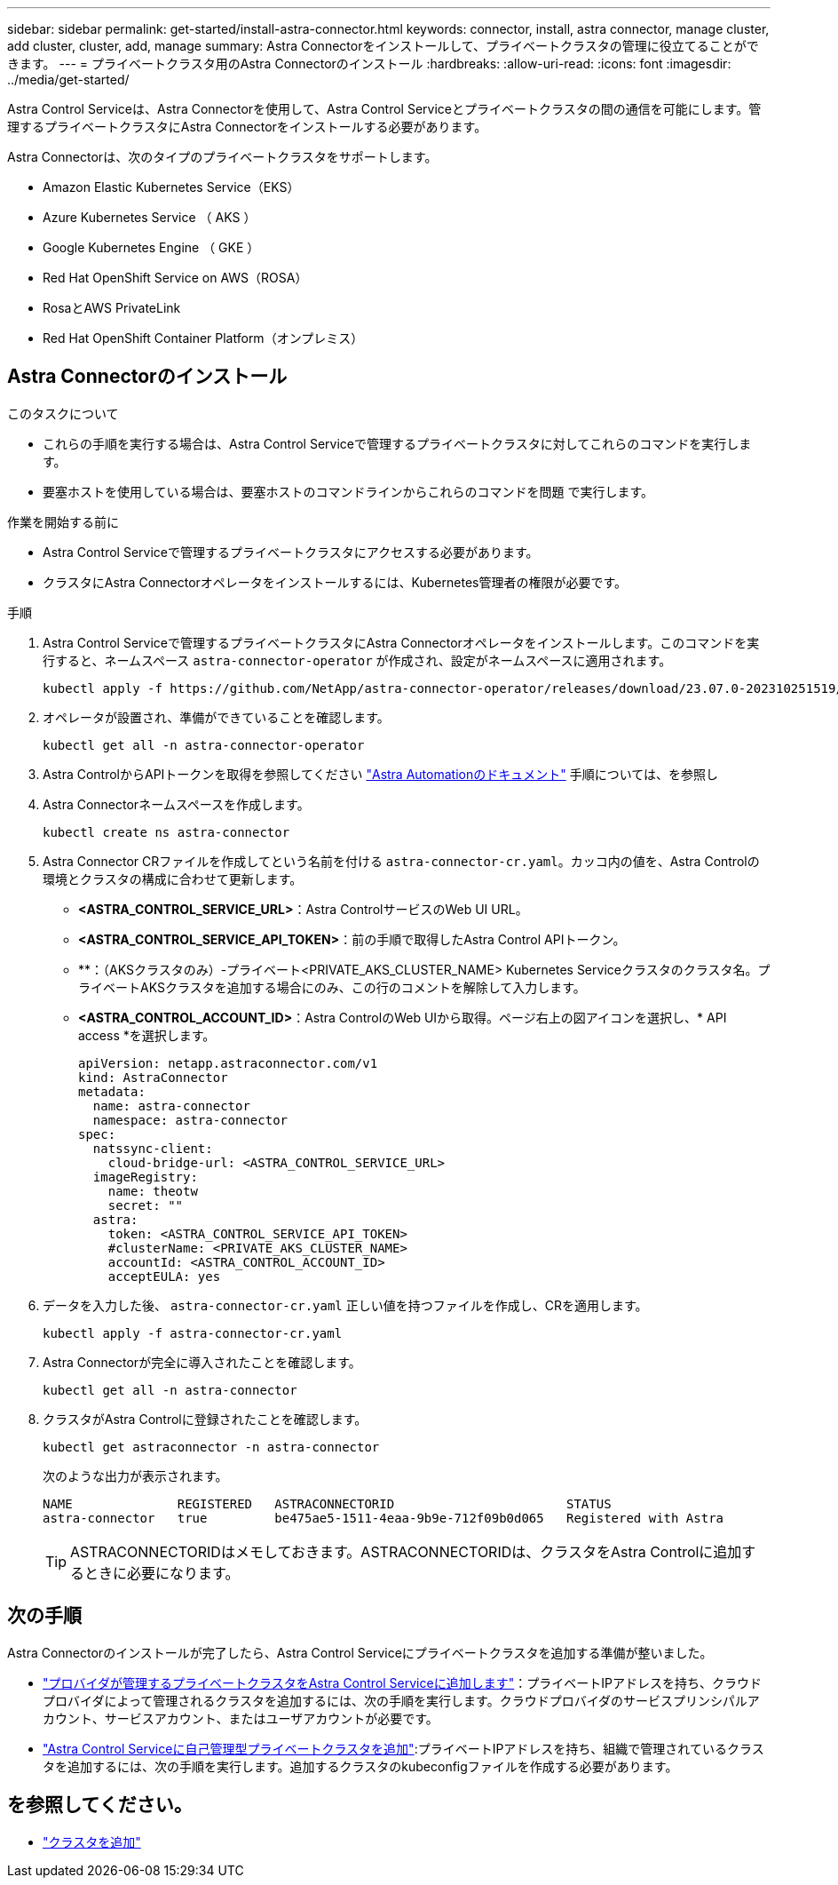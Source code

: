 ---
sidebar: sidebar 
permalink: get-started/install-astra-connector.html 
keywords: connector, install, astra connector, manage cluster, add cluster, cluster, add, manage 
summary: Astra Connectorをインストールして、プライベートクラスタの管理に役立てることができます。 
---
= プライベートクラスタ用のAstra Connectorのインストール
:hardbreaks:
:allow-uri-read: 
:icons: font
:imagesdir: ../media/get-started/


[role="lead"]
Astra Control Serviceは、Astra Connectorを使用して、Astra Control Serviceとプライベートクラスタの間の通信を可能にします。管理するプライベートクラスタにAstra Connectorをインストールする必要があります。

Astra Connectorは、次のタイプのプライベートクラスタをサポートします。

* Amazon Elastic Kubernetes Service（EKS）
* Azure Kubernetes Service （ AKS ）
* Google Kubernetes Engine （ GKE ）
* Red Hat OpenShift Service on AWS（ROSA）
* RosaとAWS PrivateLink
* Red Hat OpenShift Container Platform（オンプレミス）




== Astra Connectorのインストール

.このタスクについて
* これらの手順を実行する場合は、Astra Control Serviceで管理するプライベートクラスタに対してこれらのコマンドを実行します。
* 要塞ホストを使用している場合は、要塞ホストのコマンドラインからこれらのコマンドを問題 で実行します。


.作業を開始する前に
* Astra Control Serviceで管理するプライベートクラスタにアクセスする必要があります。
* クラスタにAstra Connectorオペレータをインストールするには、Kubernetes管理者の権限が必要です。


.手順
. Astra Control Serviceで管理するプライベートクラスタにAstra Connectorオペレータをインストールします。このコマンドを実行すると、ネームスペース `astra-connector-operator` が作成され、設定がネームスペースに適用されます。
+
[source, console]
----
kubectl apply -f https://github.com/NetApp/astra-connector-operator/releases/download/23.07.0-202310251519/astraconnector_operator.yaml
----
. オペレータが設置され、準備ができていることを確認します。
+
[source, console]
----
kubectl get all -n astra-connector-operator
----
. Astra ControlからAPIトークンを取得を参照してください https://docs.netapp.com/us-en/astra-automation/get-started/get_api_token.html["Astra Automationのドキュメント"^] 手順については、を参照し
. Astra Connectorネームスペースを作成します。
+
[source, console]
----
kubectl create ns astra-connector
----
. Astra Connector CRファイルを作成してという名前を付ける `astra-connector-cr.yaml`。カッコ内の値を、Astra Controlの環境とクラスタの構成に合わせて更新します。
+
** *<ASTRA_CONTROL_SERVICE_URL>*：Astra ControlサービスのWeb UI URL。
** *<ASTRA_CONTROL_SERVICE_API_TOKEN>*：前の手順で取得したAstra Control APIトークン。
** **：（AKSクラスタのみ）-プライベート<PRIVATE_AKS_CLUSTER_NAME> Kubernetes Serviceクラスタのクラスタ名。プライベートAKSクラスタを追加する場合にのみ、この行のコメントを解除して入力します。
** *<ASTRA_CONTROL_ACCOUNT_ID>*：Astra ControlのWeb UIから取得。ページ右上の図アイコンを選択し、* API access *を選択します。
+
[source, yaml]
----
apiVersion: netapp.astraconnector.com/v1
kind: AstraConnector
metadata:
  name: astra-connector
  namespace: astra-connector
spec:
  natssync-client:
    cloud-bridge-url: <ASTRA_CONTROL_SERVICE_URL>
  imageRegistry:
    name: theotw
    secret: ""
  astra:
    token: <ASTRA_CONTROL_SERVICE_API_TOKEN>
    #clusterName: <PRIVATE_AKS_CLUSTER_NAME>
    accountId: <ASTRA_CONTROL_ACCOUNT_ID>
    acceptEULA: yes
----


. データを入力した後、 `astra-connector-cr.yaml` 正しい値を持つファイルを作成し、CRを適用します。
+
[source, console]
----
kubectl apply -f astra-connector-cr.yaml
----
. Astra Connectorが完全に導入されたことを確認します。
+
[source, console]
----
kubectl get all -n astra-connector
----
. クラスタがAstra Controlに登録されたことを確認します。
+
[source, console]
----
kubectl get astraconnector -n astra-connector
----
+
次のような出力が表示されます。

+
[listing]
----
NAME              REGISTERED   ASTRACONNECTORID                       STATUS
astra-connector   true         be475ae5-1511-4eaa-9b9e-712f09b0d065   Registered with Astra
----
+

TIP: ASTRACONNECTORIDはメモしておきます。ASTRACONNECTORIDは、クラスタをAstra Controlに追加するときに必要になります。





== 次の手順

Astra Connectorのインストールが完了したら、Astra Control Serviceにプライベートクラスタを追加する準備が整いました。

* link:add-private-provider-managed-cluster.html["プロバイダが管理するプライベートクラスタをAstra Control Serviceに追加します"^]：プライベートIPアドレスを持ち、クラウドプロバイダによって管理されるクラスタを追加するには、次の手順を実行します。クラウドプロバイダのサービスプリンシパルアカウント、サービスアカウント、またはユーザアカウントが必要です。
* link:add-private-self-managed-cluster.html["Astra Control Serviceに自己管理型プライベートクラスタを追加"^]:プライベートIPアドレスを持ち、組織で管理されているクラスタを追加するには、次の手順を実行します。追加するクラスタのkubeconfigファイルを作成する必要があります。




== を参照してください。

* link:add-first-cluster.html["クラスタを追加"^]

